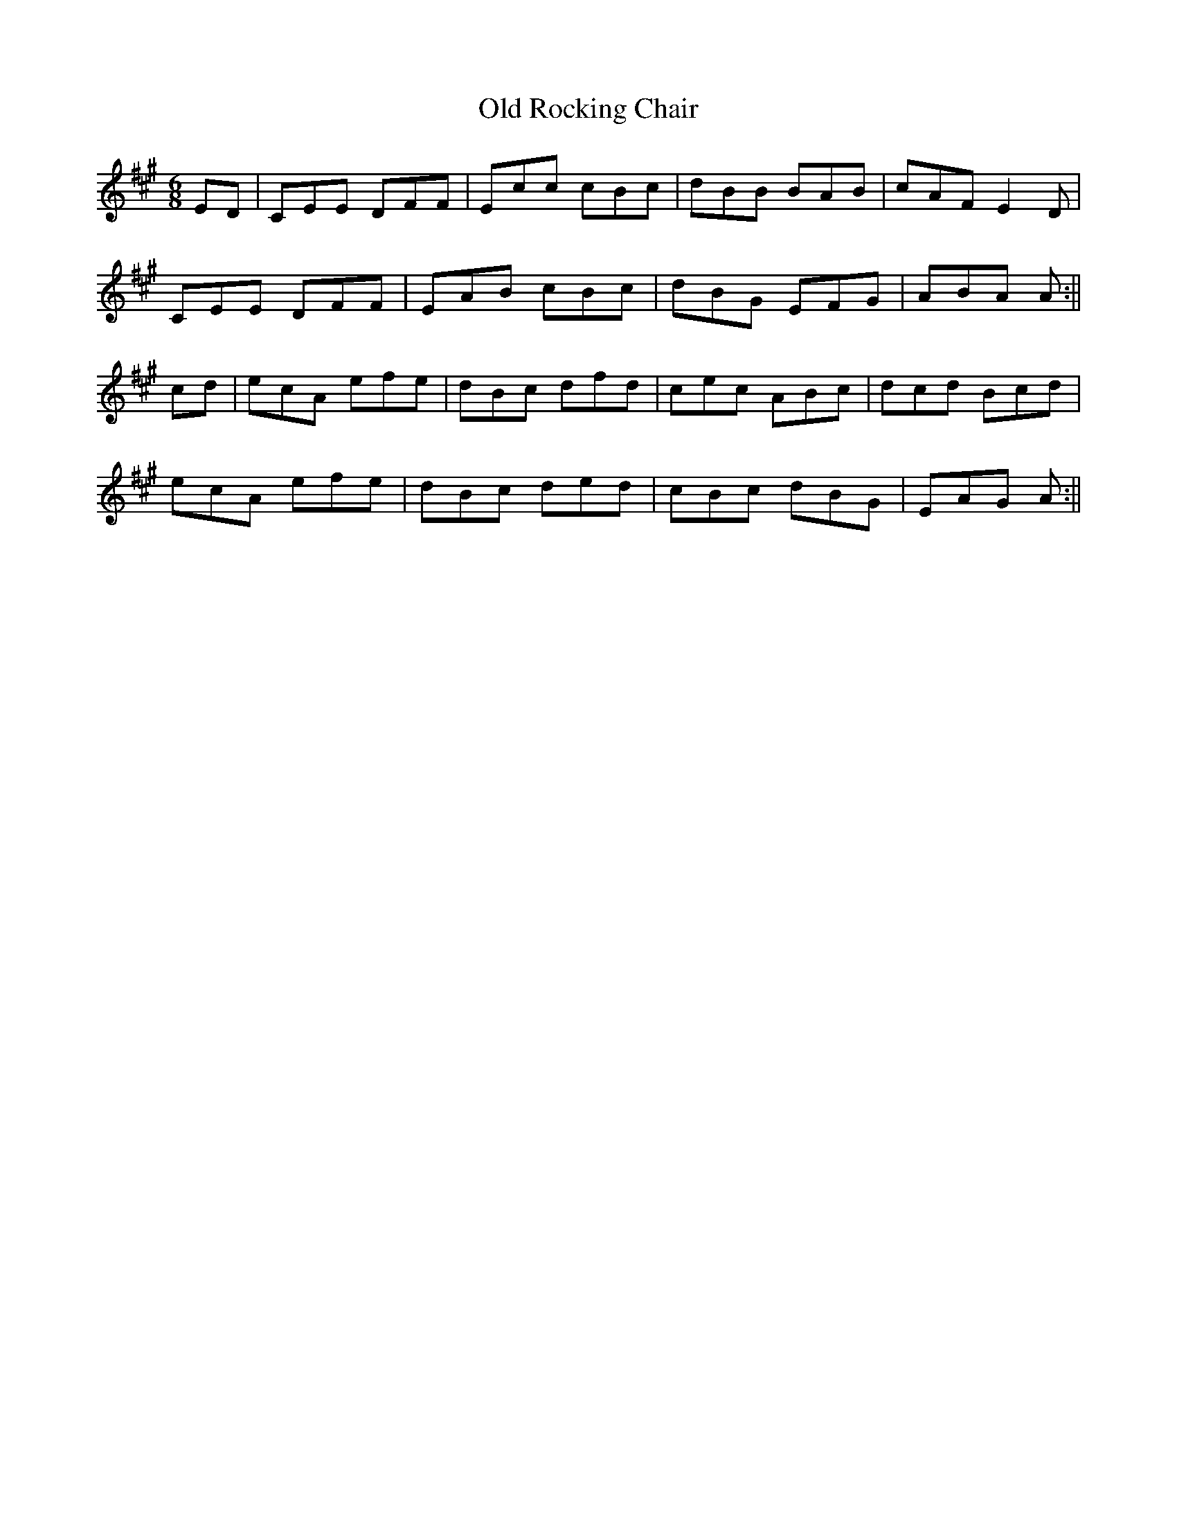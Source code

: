 X: 3
T: Old Rocking Chair
Z: Boots MacAllen
S: https://thesession.org/tunes/15416#setting28859
R: jig
M: 6/8
L: 1/8
K: Amaj
ED|CEE DFF|Ecc cBc|dBB BAB|cAF E2D|
CEE DFF|EAB cBc|dBG EFG|ABA A:||
cd|ecA efe|dBc dfd|cec ABc|dcd Bcd|
ecA efe|dBc ded|cBc dBG|EAG A:||
